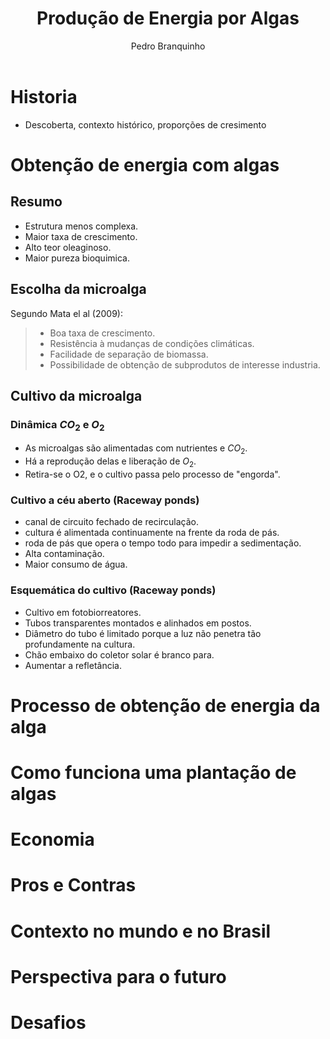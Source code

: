 :REVEAL_PROPERTIES:
#+REVEAL_ROOT: https://cdn.jsdelivr.net/npm/reveal.js
#+REVEAL_REVEAL_JS_VERSION: 4
#+REVEAL_THEME: sky
# #+REVEAL_EXTRA_CSS: ./css/blood.css
#+REVEAL_EXTERNAL_PLUGINS: (spotlight "js/spotlight.js" "plugin/spotlight.js")
#+REVEAL_EXTRA_SCRIPT_SRC: ./js/caption.js
#+REVEAL_PLUGINS: (highlight)
#+REVEAL_HIGHLIGHT_CSS: https://cdn.jsdelivr.net/npm/reveal.js@4.2.0/plugin/highlight/monokai.css
#+OPTIONS: reveal_global_footer:t
#+OPTIONS: timestamp:nil toc:2 num:nil
:END:

# #+REVEAL_EXTERNAL_PLUGINS: (spotlight . "js/spotlight.js") (spotconf
# . "plugin/spotlight.js")

# #+startup: latexpreview
# #+startup: imagepreview

# #+title: Produção Enxuta
#+TITLE: Produção de Energia por Algas
#+AUTHOR: Pedro Branquinho
#+OPTIONS: toc:nil
* Historia
#+ATTR_REVEAL: :frag (highlight-current-red)
- Descoberta, contexto histórico, proporções de cresimento
* Obtenção de energia com algas
** Resumo
#+ATTR_REVEAL: :frag (highlight-current-green)
- Estrutura menos complexa.
- Maior taxa de crescimento.
- Alto teor oleaginoso.
- Maior pureza bioquimica.

** Escolha da microalga
Segundo Mata el al (2009):
#+begin_quote
#+ATTR_REVEAL: :frag (highlight-current-appear)
- Boa taxa de crescimento.
- Resistência à mudanças de condições climáticas.
- Facilidade de separação de biomassa.
- Possibilidade de obtenção de subprodutos de interesse industria.
#+end_quote

** Cultivo da microalga
*** Dinâmica $CO_2$ e $O_2$
#+ATTR_REVEAL: :frag (highlight-current-green)
- As microalgas são alimentadas com nutrientes e $CO_2$.
- Há a reprodução delas e liberação de $O_2$.
- Retira-se o O2, e o cultivo  passa pelo processo de "engorda".
*** Cultivo a céu aberto (Raceway ponds)
#+ATTR_REVEAL: :frag (highlight-current-green)
- canal de circuito fechado de recirculação.
- cultura é alimentada continuamente na frente da roda de pás.
- roda de pás que opera o tempo todo para impedir a sedimentação.
- Alta contaminação.
- Maior consumo de água.
*** Esquemática do cultivo (Raceway ponds)
#+ATTR_REVEAL: :frag (highlight-current-green)
- Cultivo em fotobiorreatores.
- Tubos transparentes  montados e alinhados em postos.
- Diâmetro do tubo é limitado porque a luz não penetra tão profundamente na cultura.
- Chão embaixo do coletor solar é branco para.
- Aumentar a refletância.
* Processo de obtenção de energia da alga
* Como funciona uma plantação de algas 
* Economia
* Pros e Contras
* Contexto no mundo e no Brasil
* Perspectiva para o futuro
* Desafios
